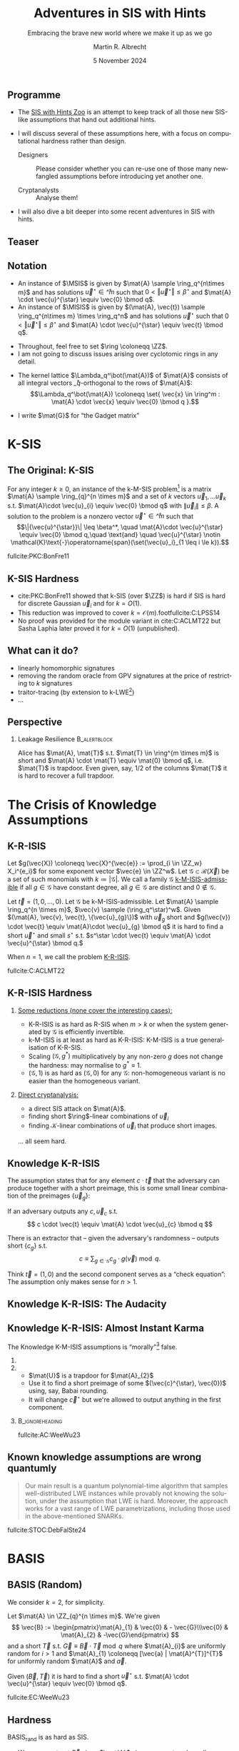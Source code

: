 #+title: Adventures in SIS with Hints
#+subtitle: Embracing the brave new world where we make it up as we go
#+options: H:2 toc:nil num:t ':t
#+language: en-gb
#+select_tags: export
#+exclude_tags: noexport

#+latex_class: beamer
#+latex_class_options: [xcolor=table,10pt,aspectratio=169]

#+latex_header: % \tikzset{external/export=true}

#+author: Martin R. Albrecht
#+email: martin.albrecht@{kcl.ac.uk,sandboxquantum.com}
#+date: 5 November 2024
#+startup: beamer

#+macro: credit @@latex:{\tiny@@ Credit: $1 @@latex:}\par@@
#+macro: picture-credit @@latex:{\tiny@@ Picture credit: $1 @@latex:}\par@@
#+macro: fnsize @@latex:{\footnotesize@@ $1 @@latex:\par}@@
#+macro: tiny @@latex:{\tiny@@ $1 @@latex:\par}@@

#+latex_header: \newcommand{\randkHSIS}{\ensuremath{\$\pcmathhyphen{}\mathsf{kHSIS}}\xspace}
#+latex_header: \newcommand{\kHISIS}{\ensuremath{\mathsf{kHISIS}}\xspace}
#+latex_header: \newcommand{\MSIS}{\ensuremath{\mathsf{M}\pcmathhyphen{}\mathsf{SIS}}\xspace}
#+latex_header: \newcommand{\MISIS}{\ensuremath{\mathsf{M}\pcmathhyphen{}\mathsf{ISIS}}\xspace}
#+latex_header: \newcommand{\SIVP}{\ensuremath{\mathsf{SIVP}}\xspace}

#+latex_header: \newfontfamily{\fallbackfont}{Linux Libertine O}[Scale=MatchLowercase]
#+latex_header: \DeclareTextFontCommand{\textfallback}{\fallbackfont}
#+latex_header: \newunicodechar{∩}{\textfallback{∩}}

#+latex_header: \newcommand{\growthfactor}{\gamma_{\uparrow}}
#+latex_header: \newcommand{\shrinkfactor}{\gamma_{\downarrow}}
#+latex_header: \newcommand{\combinedfactor}{\gamma}

** Programme

- The [[https://malb.io/sis-with-hints.html][SIS with Hints Zoo]] is an attempt to keep track of all those new SIS-like assumptions that hand out additional hints.

- I will discuss several of these assumptions here, with a focus on computational hardness rather than design.

  - Designers :: Please consider whether you can re-use one of those many newfangled assumptions before introducing yet another one.

  - Cryptanalysts :: Analyse them!

- I will also dive a bit deeper into some recent adventures in SIS with hints.

** Teaser

#+attr_latex: :height .9\textheight  :options keepaspectratio
[[./sis-with-hints-teaser.jpg]]

** Notation
:PROPERTIES:
:BEAMER_opt: allowframebreaks
:END:

#+name: def:sis
#+attr_latex: :options [M-(I)SIS]
#+begin_definition
- An instance of \(\MSIS\) is given by \(\mat{A} \sample \ring_q^{n\times m}\) and has solutions \(\vec{u}^{\star} \in \ring^{m}\) such that \(0 < \Vert\vec{u}^{\star} \Vert \leq \beta^{\star}\) and \(\mat{A} \cdot \vec{u}^{\star} \equiv \vec{0} \bmod q\).
- An instance of \(\MISIS\) is given by \((\mat{A}, \vec{t}) \sample \ring_q^{n\times m} \times \ring_q^n\) and has solutions \(\vec{u}^{\star}\) such that \(0 < \Vert \vec{u}^{\star} \Vert \leq \beta^{\star}\) and \(\mat{A} \cdot \vec{u}^{\star} \equiv \vec{t} \bmod q\).
#+end_definition

- Throughout, feel free to set \(\ring \coloneqq \ZZ\).
- I am not going to discuss issues arising over cyclotomic rings in any detail.

#+beamer: \framebreak

- The kernel lattice \(\Lambda_q^\bot(\mat{A})\) of \(\mat{A}\) consists of all integral vectors \(\ring_q\)-orthogonal to the rows of \(\mat{A}\):
  \[\Lambda_q^\bot(\mat{A}) \coloneqq \set{ \vec{x} \in \ring^m : \mat{A} \cdot \vec{x} \equiv \vec{0} \bmod q }.\]
- I write \(\mat{G}\) for "the Gadget matrix"
  #+begin_export latex
\begin{align*}
\mat{G} &\coloneqq
\left(\begin{array}{*{20}c}
1 & 2 & 4 & \ldots & \lfloor q/2 \rfloor & \ldots & 0 & 0 & 0 & \ldots & 0 \\
\vdots & \vdots & \vdots & \ddots & \vdots       & \ddots & \vdots & \vdots & \vdots & \ddots & \vdots \\
0 & 0 & 0  & \ldots& 0       & \ldots & 1 & 2 & 4 & \ldots & \lfloor q/2 \rfloor \\
\end{array}\right)
\end{align*}
  #+end_export
  
* K-SIS

** The Original: K-SIS

#+begin_definition
For any integer \(k \geq 0\), an instance of the k-M-SIS problem[fn::This is the module variant defined in cite:C:ACLMT22.] is a matrix \(\mat{A} \sample \ring_{q}^{n \times m}\) and a set of \(k\) vectors \(\vec{u}_{1}, \ldots \vec{u}_{k}\) s.t. \(\mat{A}\cdot \vec{u}_{i} \equiv \vec{0} \bmod q\) with \(\|{\vec{u}_i}\| \leq \beta\). A solution to the problem is a nonzero vector \(\vec{u}^{\star} \in \ring^{m}\) such that
\[\|{\vec{u}^{\star}}\| \leq \beta^*, \quad \mat{A}\cdot \vec{u}^{\star} \equiv \vec{0} \bmod q,\quad \text{and} \quad \vec{u}^{\star} \notin \mathcal{K}\text{-}\operatorname{span}(\set{\vec{u}_i}_{1 \leq i \le k}).\]
#+end_definition

{{{fnsize(fullcite:PKC:BonFre11)}}}

** K-SIS Hardness

- cite:PKC:BonFre11 showed that k-SIS (over \(\ZZ\)) is hard if SIS is hard for discrete Gaussian \(\vec{u}_{i}\) and for \(k = O(1)\).
- This reduction was improved to cover \(k = \mathcal{O}(m)\).footfullcite:C:LPSS14
- No proof was provided for the module variant in cite:C:ACLMT22 but Sasha Laphia later proved it for \(k = O(1)\) (unpublished).

** COMMENT Proof Idea

Let \(\ring_{q} \coloneqq \ZZ_{q}\) be a field. Given the challenge \(\mat{B} \in \ring_{q}^{n \times (m-k)}\)
1. Sample a small Gaussian full rank matrix \(\mat{E} \in \ZZ^{m \times k}\) and write \[\mat{E} = \begin{pmatrix} \mat{F} \\ \mat{H}\end{pmatrix}\text{ with } \mat{H} \in \ring^{k \times k}\text{ and invertible over \(\QQ\)}.\]    
2. Set \(\mat{U} \coloneqq -\mat{B} \cdot \mat{F} \cdot \mat{H}^{-1}\) and \(\mat{A} \coloneqq  [\mat{B} | \mat{U}]\).
   - We have \(\mat{A} \cdot \mat{E} \equiv \mat{0} \bmod q\) since \(\mat{B} \cdot \mat{F} - \mat{B} \cdot \mat{F} \cdot \mat{H}^{-1} \cdot \mat{H} \equiv \mat{0} \bmod q\).
   - We also have that \(\mat{A}\) is close to uniform since \(\mat{B} \cdot \mat{F}\) is close to uniform and \(\mat{H}\) is invertible.
3. When the adversary outputs \(\vec{u}^{\star} \coloneqq (\vec{f}, \vec{g})\), we have
   - \(\vec{0} \equiv \mat{B} \cdot \vec{f} - \mat{B} \cdot \mat{F} \cdot \mat{H}^{-1} \cdot \vec{g} \bmod q\)
   - \(\vec{0} = \det(\mat{H}) \cdot \mat{B} \cdot \vec{f} -  \det(\mat{H}) \cdot \mat{B} \cdot \mat{F} \cdot \mat{H}^{-1} \cdot \vec{g}\) over \(\ZZ\).
   - \(\vec{0} = \mat{B} \cdot \left(\det(\mat{H}) \cdot \vec{f} -  \det(\mat{H}) \cdot \mat{F} \cdot \mat{H}^{-1} \cdot \vec{g}\right)\)

** COMMENT From \(O(1)\) to \(O(m)\)

- \(\det(\mat{H})\) grows quickly with \(k\)
- cite:C:LPSS14 essentially samples small \(\mat{H}\) with small inverse, but non-trivial to make the result look Gaussian.

** What can it do?

- linearly homomorphic signatures
- removing the random oracle from GPV signatures at the price of restricting to \(k\) signatures
- traitor-tracing (by extension to k-LWE[fn::It is exactly what you think it is])
- …  

** Perspective 

*** Leakage Resilience                                            :B_alertblock:
:PROPERTIES:
:BEAMER_env: alertblock
:END:

Alice has \(\mat{A}, \mat{T}\) s.t. \(\mat{T} \in \ring^{m \times m}\) is short and \(\mat{A} \cdot \mat{T} \equiv \mat{0} \bmod q\), i.e. \(\mat{T}\) is trapdoor. Even given, say, \(1/2\) of the columns \(\mat{T}\) it is hard to recover a full trapdoor.

* The Crisis of Knowledge Assumptions 
** K-R-ISIS

#+attr_latex: :options [K-M-ISIS Admissible]
#+begin_definition
Let \(g(\vec{X}) \coloneqq  \vec{X}^{\vec{e}} := \prod_{i \in \ZZ_w} X_i^{e_i}\) for some exponent vector \(\vec{e} \in \ZZ^w\). Let \(\mathcal{G} \subset \mathcal{R}(\vec{X})\) be a set of such monomials with \(k \coloneqq |\mathcal{G}|\). We call a family \(\mathcal{G}\) _k-M-ISIS-admissible_ if all \(g \in \mathcal{G}\) have constant degree, all \(g \in \mathcal{G}\) are distinct and \(0 \not\in\mathcal{G}\).
#+end_definition

#+attr_latex: :options [K-M-ISIS Assumption]
#+begin_definition
Let \(\vec{t} = (1,0,\ldots,0)\).
Let \(\mathcal{G}\) be k-M-ISIS-admissible.
Let  \(\mat{A} \sample \ring_q^{n \times m}\), \(\vec{v} \sample (\ring_q^\star)^w\). Given \((\mat{A}, \vec{v}, \vec{t}, \{\vec{u}_{g}\})\) with \(\vec{u}_{g}\) short and \(g(\vec{v}) \cdot \vec{t} \equiv \mat{A}\cdot \vec{u}_{g} \bmod q\) it is hard to find a short \(\vec{u}^{\star}\) and small \(s^{\star}\) s.t. \(s^\star \cdot \vec{t} \equiv \mat{A} \cdot \vec{u}^{\star} \bmod q.\)

When \(n = 1\), we call the problem _K-R-ISIS_.
#+end_definition

{{{fnsize(fullcite:C:ACLMT22)}}}

** K-R-ISIS Hardness

*** 
:PROPERTIES:
:BEAMER_col: 0.65
:BEAMER_opt: t
:END:

_Some reductions (none cover the interesting cases):_
- K-R-ISIS is as hard as R-SIS when \(m > k\) or when the system generated by \(\mathcal{G}\) is efficiently invertible.
- k-M-ISIS is at least as hard as K-R-ISIS: K-M-ISIS is a true generalisation of K-R-SIS.
- Scaling \((\mathcal{G},g^*)\) multiplicatively by any non-zero \(g\) does not change the hardness: may normalise to \(g^{*} \equiv 1\).
- \((\mathcal{G},1)\) is as hard as \((\mathcal{G},0)\) for any \(\mathcal{G}\): non-homogeneous variant is no easier than the homogeneous variant.

*** 
:PROPERTIES:
:BEAMER_col: 0.35
:BEAMER_opt: t
:END:

_Direct cryptanalysis:_
- a direct SIS attack on \(\mat{A}\).
- finding short \(\ring\)-linear combinations of \(\vec{u}_{i}\)
- finding \(\mathcal{K}\)-linear combinations of \(\vec{u}_{i}\) that produce short images.

… all seem hard.

** Knowledge K-R-ISIS

The assumption states that for any element \(c \cdot \vec{t}\) that the adversary can produce together with a short preimage, this is some small linear combination of the preimages \(\{\vec{u}_{g}\}\):

#+attr_latex: :options [Knowledge K-R-ISIS]
#+begin_definition
If an adversary outputs any \(c, \vec{u}_{c}\) s.t.
\[
c \cdot \vec{t} \equiv \mat{A} \cdot \vec{u}_{c} \bmod q
\]

There is an extractor that -- given the adversary's randomness -- outputs short
\(\{c_{g}\}\) s.t.
\[
c \equiv \sum_{g \in \mathcal{G}} c_{g} \cdot g(\vec{v}) \bmod q.
\]
#+end_definition

Think \(\vec{t} = (1,0)\) and the second component serves as a "check equation": The assumption only makes sense for \(n>1\).

** Knowledge K-R-ISIS: The Audacity

[[./pun.png]]

** Knowledge K-R-ISIS: Almost Instant Karma

The Knowledge K-M-ISIS assumptions is "morally"[fn::The assumption is technically unfalsifiable but for all intents and purposes it is wrong by inspection of the attack.] false.

*** 
:PROPERTIES:
:BEAMER_col: 0.3
:END:


#+begin_export latex
\begin{align*}
\begin{pmatrix} \mat{C}\\ \mat{0}\end{pmatrix} \equiv \begin{pmatrix} \mat{A}_{1} \\ \mat{A}_{2} \end{pmatrix} \cdot \mat{U} \bmod q.
\end{align*}
#+end_export

*** 
:PROPERTIES:
:BEAMER_col: 0.7
:END:

- \(\mat{U}\) is a trapdoor for \(\mat{A}_{2}\)
- Use it to find a short preimage of some \((\vec{c}^{\star}, \vec{0})\) using, say, Babai rounding.
- It will change \(\vec{c}^{\star}\) but we're allowed to output anything in the first component.

***                                                            :B_ignoreheading:
:PROPERTIES:
:BEAMER_env: ignoreheading
:END:

{{{fnsize(fullcite:AC:WeeWu23)}}}

** Known knowledge assumptions are wrong quantumly 

#+begin_quote
Our main result is a quantum polynomial-time algorithm that samples well-distributed LWE instances while provably not knowing the solution, under the assumption that LWE is hard. Moreover, the approach works for a vast range of LWE parametrizations, including those used in the above-mentioned SNARKs.
#+end_quote

fullcite:STOC:DebFalSte24

* BASIS
** BASIS (Random)

We consider \(k=2\), for simplicity.

#+attr_latex: :options [BASIS\(_\mathsf{rand}\)]
#+begin_definition
Let \(\mat{A} \in \ZZ_{q}^{n \times m}\). We're given
\[
\vec{B} := \begin{pmatrix}\mat{A}_{1} & \vec{0} & - \vec{G}\\\vec{0} & \mat{A}_{2} & -\vec{G}\end{pmatrix}
\] and a short \(\vec{T}\) s.t. \(\vec{G} \equiv \vec{B} \cdot \vec{T} \bmod q\)
where \(\mat{A}_{i}\) are uniformly random for \(i>1\) and \(\mat{A}_{1} \coloneqq  [\vec{a} | \mat{A}^{T}]^{T}\) for uniformly random \(\mat{A}\) and \(\vec{a}\).

Given \((\vec{B}, \vec{T})\) it is hard to find a short \(\vec{u}^{\star}\) s.t. \(\mat{A} \cdot \vec{u}^{\star} \equiv \vec{0} \bmod q\).
#+end_definition

{{{fnsize(fullcite:EC:WeeWu23)}}}

** Hardness

BASIS\(_\mathsf{rand}\) is as hard as SIS.

- We can construct \(\vec{B}\) given \(\mat{A}\) since we can trapdoor all \(\mat{A}_{i}\) for \(i > 1\).

- For each column \(\vec{t} = (\vec{t}^{(1)}, \vec{t}^{(2)}, \vec{t}^{(G)})\) of \(\vec{T}\) we have \(\mat{A}_{i} \cdot \vec{t}^{(i)} \equiv \vec{G} \cdot \vec{t}^{(G)}\) where \(\vec{G} \cdot \vec{t}^{(G)}\) is close to uniform.
- We can sample \(\vec{t}^{(1)}\), compute \(\vec{y} := \mat{A}_{1} \cdot \vec{t}^{(1)}\) and then use the gadget structure of \(\vec{G}\) to find a short \(\vec{t}^{(G)}\) s.t. \(\mat{A}_{i} \cdot \vec{t}^{(i)} \equiv \vec{G} \cdot \vec{t}^{(G)}\).
- Using the trapdoors for \(\mat{A}_{i}\) with \(i>1\) we can find \(\vec{t}^{(i)}\) s.t. \(\mat{A}_{i} \cdot \vec{t}^{(i)} \equiv \vec{G} \cdot \vec{t}^{(G)}\).

** BASIS (Structured)

We consider \(k=2\), for simplicity.

#+attr_latex: :options [BASIS\(_\mathsf{struct}\)]
#+begin_definition
Let \(\mat{A} \sample \ZZ_{q}^{n \times m}\). We are given
\[\vec{B} \coloneqq \begin{pmatrix}
\mat{A}_{1} & \vec{0} & - \vec{G}\\
\vec{0} & \mat{A}_{2} & -\vec{G}
\end{pmatrix}
\] and a short \(\vec{T}\) s.t. \(\vec{G} \equiv \vec{B} \cdot \vec{T} \bmod q\)
where \(\mat{A}_{i} \coloneqq  \vec{W}_{i} \cdot \mat{A}\) for \(\vec{W}_{i} \sample \ZZ_{q}^{n \times n}\).

Given \((\vec{B}, \mat{A}, \{\mat{W}_{i}\}, \vec{T})\) it is hard to find a short \(\vec{u}^{\star}\) s.t. \(\mat{A} \cdot \vec{u}^{\star} \equiv \vec{0} \bmod q\).
#+end_definition

{{{fnsize(fullcite:EC:WeeWu23)}}}

** Hardness

Given an algorithm for solving BASIS\(_\mathsf{struct}\) there is an algorithm for solving k-M-ISIS (for some parameters).

** PRISIS

#+attr_latex: :options [PRISIS]
#+begin_definition
Let \(\mat{A} \in \ring_{q}^{n \times m}\). We're given
\[\vec{B} \coloneqq \begin{pmatrix}
\mat{A} &               \vec{0} & \cdots & - \vec{G}\\
\vec{0} &           w \cdot \mat{A} & \cdots & -\vec{G}\\
\mat{0} &               \vec{0} & \ddots & -\vec{G}\\
\vec{0} & \cdots & w^{k-1} \cdot \mat{A} & -\vec{G}
\end{pmatrix}\] and a short \(\vec{T}\) s.t. \(\vec{G} \equiv \vec{B} \cdot \vec{T} \bmod q.\)

Given \((\mat{A}, \mat{B}, w, \vec{T})\) it is hard to find a short \(\vec{u}^{\star}\) s.t. \(\mat{A} \cdot \vec{u}^{\star} \equiv \vec{0}\).
#+end_definition

{{{fnsize(fullcite:EPRINT:FenMogNgu23)}}}

** Hardness

PRISIS's additional structure allows to prove a broader regime as hard as M-SIS

*** If \(k=2\) then PRISIS is no easier than M-SIS                :B_alertblock:
:PROPERTIES:
:BEAMER_env: alertblock
:END:

  #+begin_export latex
\begin{align*}
\vec{B} \coloneqq  \begin{pmatrix}
\mat{A} &               \vec{0} & -\vec{G}\\
\vec{0} &           w \cdot \mat{A} & -\vec{G}\\
\end{pmatrix}
\end{align*}
  #+end_export

*** The Trick

- Plant an NTRU instance in \(w\), and use its trapdoor to construct the global trapdoor \(\mat{T}\)
- Can pick parameters for NTRU that are statistically secure

** \(h\)-PRISIS

\(h\)-PRISIS cite:EPRINT:AFLN23 is a multi-instance version of PRISIS.

#+attr_latex: :options [\(h\)-PRISIS]
#+begin_definition
Let \(\mat{A}_{i} \in \ring_{q}^{n \times m}\) for \(i \in \{1,…,h\}\). We're given
\[\vec{B}_{i} := \begin{pmatrix}
\mat{A}_{i} &                   \vec{0}     & \cdots & -\vec{G}\\
\vec{0} &               w_{i} \cdot \mat{A}_{i} & \cdots & -\vec{G}\\
\mat{0} &                       \vec{0} & \ddots & -\vec{G}\\
\vec{0} & \cdots &       w_i^{k-1} \cdot \mat{A}_{i} & -\vec{G}
\end{pmatrix}\] and a short \(\vec{T}_{i}\) s.t. \(\vec{G} \equiv \vec{B}_{i} \cdot \vec{T}_{i} \bmod q.\)

Given \((\{\mat{A}_i\}, \{\mat{B}_{i}\}, \{w_i\}, \{\vec{T}\}_i)\) it is hard to find a short \(\vec{u}_{i}^{\star}\) s.t. \(\sum \mat{A}_{i} \cdot \vec{u}_{i}^{\star} \equiv \vec{0} \bmod q\).
#+end_definition

** Hardness

\(h\)-PRISIS is no easier than PRISIS cite:EPRINT:AFLN23. In particular, if \(k=2\) then \(h\)-PRISIS is no easier than M-SIS cite:EPRINT:AFLN23.

*** The Trick

- Let \(\vec{U}, \vec{V}\) be short and satisfy \(\mat{U} \cdot \mat{V} \equiv \mat{I}\).
- We can re-randomise \(\mat{A}_{1}\) to \(\mat{A}_{i}\) as \(\mat{A}_{i} \coloneqq \mat{A}_{1} \cdot \mat{U}\) and \(\mat{T}\) as \(\mat{T}_{i} \coloneqq \mat{V} \cdot \mat{T}\)
- We have \(\mat{A}_{i} \cdot \mat{T}_{i} \equiv \mat{A}_{1} \cdot \vec{U} \cdot \mat{V} \cdot \mat{T} \equiv \mat{A} \cdot \mat{T}\).
- \(\mat{U} \coloneqq \begin{pmatrix} \mat{I} & \mat{R}_{1} \\ \mat{0} & \mat{I} \end{pmatrix} \cdot \begin{pmatrix} \mat{I} & \mat{0} \\ \mat{R}_{2} & \mat{I} \end{pmatrix}\) and \(\mat{V} \coloneqq \begin{pmatrix} \mat{I} & \mat{0} \\ -\mat{R}_{2} & \mat{I} \end{pmatrix} \cdot \begin{pmatrix} \mat{I} & -\mat{R}_{1} \\ \mat{0} & \mat{I} \end{pmatrix}\) where \(\mat{R}_{i}\) are small.

** What can it do?

Polynomial commitment schemes.

* One-more-ISIS

** One-more-ISIS

#+attr_latex: :options [One-more-ISIS]
#+begin_definition
Let \(\mat{A} \sample \ZZ_{q}^{n \times m}\).

_Syndrome queries:_ can request a random challenge vector \(\vec{t} \sample \ZZ_{q}^{n}\) which is added to some set \(\mathcal{S}\).

_Preimage queries:_ can submit _any_ vector \(\vec{t}' \in \ZZ_{q}^{n}\) will get a short vector \(\vec{u}' \sample D_{\ZZ^m,\sigma}\) such that \(\mat{A} \cdot \vec{u}' \equiv \vec{t}' \bmod q\). Denote \(k\) for the number of preimage queries.

The adversary is asked to output \(k+1\) pairs \(\{(\vec{u}^{\star}_i,\vec{t}_i)\}_{1 \le i \leq k+1}\) satisfying:
\[\mat{A}\cdot \vec{u}_{i}^{\star} \equiv \vec{t}_{i} \bmod q,\quad 0 < \|\vec{u}^\star_{i}\| \leq \beta^{\star} \quad \text{ and }\vec{t}_{i} \in \mathcal{S}.\]
#+end_definition

{{{fnsize(fullcite:CCS:AKSY22)}}}

** Hardness

The hardness of the problem is analysed using direct cryptanalysis in the original paper. The authors give a combinatorial attack and a lattice attack.

*** The Trick

The key ingredient is that \(\beta^{*}\) is only marginally bigger than \(\sqrt{m} \cdot \sigma\).

** COMMENT Hardness: Combinatorial Attack

- The adversary requests \(n \cdot q\) preimages for all \(\{a \cdot \vec{e}_{i}\ \mid\ a \in \ZZ_{q}, i \in [1,…n]\}\), here \(\vec{e}_{i}\) is the \(i\)-th unit vector.
- Adding up \(n\) such preimages allows to construct any image.
- Since the norm of the preimages returned by the challenger is \(\sqrt{m} \cdot \sigma\), this allows to solve the One-more-ISIS problem when \(\sqrt{n \cdot m} \cdot \sigma \leq \beta\).
- Smaller and larger sets of preimages are possible, increasing and decreasing the output norm respectively.

** Hardness: Lattice Attack

- The adversary requests \(\geq m\) preimages of zero and uses that to produce a short basis \(\mat{T}\) for the kernel of \(\mat{A}\), i.e. 
  \[
  \mat{A}\cdot\mat{T} \equiv \vec{0} \bmod q.
  \] 
- This is a trapdoor for \(\mat{A}\) and thus permits to return short preimages for any target.
- However, this trapdoor is of degraded quality relative to the challenger's trapdoor.

*** Challenge                                                     :B_alertblock:
:PROPERTIES:
:BEAMER_env: alertblock
:END:

The key computational challenge then is to fix-up or improve this degraded trapdoor in order to be able to sample sufficiently short vectors.

** What can it do?

Blind signatures.

* From Space-Time to Hinted Hardness of Lattice Problems
** From Space-Time to Hinted Hardness of Lattice Problems

*** 
:PROPERTIES:
:BEAMER_col: 0.5
:END:

#+attr_latex: :height 0.6\textheight  :options keepaspectratio,frame
[[./russell.jpg]]


*** 
:PROPERTIES:
:BEAMER_col: 0.5
:END:

#+attr_latex: :height 0.6\textheight  :options keepaspectratio,frame
[[./eamonn.jpg]]

***                                                            :B_ignoreheading:
:PROPERTIES:
:BEAMER_env: ignoreheading
:END:

#+begin_center 
joint work with Russell W. F. Lai[fn::some slides nicked from Russell.] and Eamonn W. Postlethwaite
#+end_center

** GPV

- Public Key :: Matrix \(\mat{A} \in \ZZ_q^{n \times m}\).
- Secret Key :: Short basis of \(\Lambda_q^\bot(\mat{A})\) of norm \(\alpha\).
- Signature of \(\mu\) :: Short vector \(\vec{u}\) satisfying
  \[\begin{aligned}
  \mat{A} \cdot \vec{u} \equiv \mathsf{H}(\mu) \bmod q && \text{and} && \norm{\vec{u}} \leq \beta \leq \sqrt{m} \cdot \alpha
  \end{aligned}\]
  where \(\mathsf{H}: \bin^{\star} \to \ZZ_q^n\) is hash function modelled as a Random Oracle.

** Security Proof ≈ argument against signing the same \(\mu\) twice:

- Signing same \(\mu\) twice \(\implies\)
  \[\begin{aligned}
  \mat{A} \cdot \vec{u}_0 \equiv \mat{A} \cdot \vec{u}_1 &= \mathsf{H}(\mu) \bmod q, \\
  \mat{A} \cdot (\vec{u}_0 - \vec{u}_1) &= \vec{0} \bmod q,
  \end{aligned}\]
  i.e. gives away short vector \(\vec{x}_0 - \vec{x}_1 \in \Lambda_q^\bot(\mat{A})\).
- Many \(\mu\) \(\implies\) adversary gets short(-ish) basis of \(\Lambda_q^\bot(\mat{A})\) of norm \(\leq \sqrt{2\,m} \cdot \alpha\).

***  Does this (really) help adversary forge signatures?          :B_alertblock:
:PROPERTIES:
:BEAMER_env: alertblock
:END:

One-more-ISIS assumption suggest "no"!

** The \(k\)-hint Inhomogeneous Short Integer Solution Problem:

#+name: def:khISIS
#+attr_latex: :options [k-H-ISIS]
#+begin_definition
Let \(k,n,m,q,\beta,\mathsf{Dist}\), where
\[\begin{aligned}
  \forall~\mat{A} \in \ZZ_q^{n \times m},~\mathsf{Dist}(\mat{A}) \subseteq_k \Lambda_q^\bot(\mat{A}) && \text{and} && \beta^{\star} \leq r \cdot \norm{\mathsf{Dist}(\mat{A})}          
  \end{aligned}
\]
for some ratio \(r \leq \mathsf{polylog}(m)\).[fn::We mostly care about \(r \leq O(1)\) or at least \(r \leq O(\log m)\).]

Given \((\mat{A} \sample \ZZ_q^{n \times m}, \vec{y} \sample \ZZ_q^n, \mat{U} \sample \mathsf{Dist}(\mat{A}))\) find
\(\vec{u}^{\star} \in \ZZ^m\) such that \(\mat{A} \cdot\vec{u}^{\star} \equiv \vec{y} \bmod q\) and \(\norm{\vec{u}^\star} \leq \beta^{\star}\).
#+end_definition

_\(k\)-hint (Homogeneous) Short Integer Solution (k-H-SIS) Problem_: Same thing but \(\vec{y} = \vec{0}\).

** Successive Minima and SIVP

- Successive minima \(\lambda_i(\Lambda) =\) radius of smallest ball containing \(i\) linearly independent lattice vectors.

- \(\SIVP_\gamma\): Given lattice \(\Lambda \subseteq \RR^m\), find \(m\) linearly independent lattice vectors of norm at most \(\gamma \cdot \lambda_m(\Lambda)\).

** Enumeration and Sieving

Two types of lattice algorithms for \(\gamma \leq \poly[m]\):

***                                                                  :B_columns:
:PROPERTIES:
:BEAMER_env: columns
:BEAMER_opt: t
:END:

**** 
:PROPERTIES:
:BEAMER_col: 0.45
:END:

***** Enumeration-type                                            :B_alertblock:
:PROPERTIES:
:BEAMER_env: alertblock
:END:

- Enumerate over all non-zero vectors in \(\Lambda\) of norm at most \(\beta\).
- Output the shortest vector.

**** 
:PROPERTIES:
:BEAMER_col: 0.45
:END:

***** Sieving-type                                                :B_alertblock:
:PROPERTIES:
:BEAMER_env: alertblock
:END:

- Start with a long list of vectors in \(\Lambda\).
- Search for an integer combination of vectors in the list which gives a shorter vector.
- Add resulting vector to the list.
- Repeat.

** Landscape

Space-time complexity of \(\SIVP_\gamma\) over \(\Lambda_q^\bot(\mat{A})\) and for \(\gamma \leq \poly[m]\).

| Algorithms          | Time         | Memory       | Assumptions                             |
|---------------------+--------------+--------------+-----------------------------------------|
| Enumeration         | \(m^{\Theta(m)}\) | \(\poly[m]\) | -                                       |
| Sieving             | \(2^{\Theta(m)}\) | \(2^{\Theta(m)}\) | -                                       |
| Sieving (this work) | \(2^{\Theta(m)}\) | \(\poly[m]\) | 1) sub. exp. OWF and 2) k-H-SIS is easy |

We write "\((\tau,\mu)\)-algorithm" for algorithms running in time \(\tau\) and memory \(\mu\).

*** Our Interpretation                                            :B_alertblock:
:PROPERTIES:
:BEAMER_env: alertblock
:END:

Hinted lattice problems seem hard.

** Step 1: Entropic Reduction from k-H-SIS to k-H-ISIS

We show that the classic SIS to ISIS reduction gives the following:

*** k-H-SIS → k-H-ISIS                                            :B_alertblock:
:PROPERTIES:
:BEAMER_env: alertblock
:END:

Let \(\adv\) be PPT adversary against k-H-ISIS, then there exists a PPT adversary \(\bdv\) against k-H-SIS. The output of \(\bdv\) follows a Gaussian distribution with some centre with high min-entropy.

***                                                            :B_ignoreheading:
:PROPERTIES:
:BEAMER_env: ignoreheading
:END:

\(\bdv\)'s outputs are drawn from the following distribution:

- Sample from \(\vec{g} \gets \ddv_{\ZZ^m, s}\), where the Gaussian parameter \(s\) whp satisfies \[s \geq \sqrt{m} \cdot \lambda_m(\Lambda_q^\bot(\mat{A})) \geq \eta_{\epsilon}(\Lambda_q^\bot(\mat{A})).\]
- Use \(\adv\) to choose a centre \(\vec{c}\) from some distribution.
- Write and output \(\vec{g} - \mathbf{c} \sim \ddv_{\Lambda_q^\bot(\mat{A}), s, -\vec{c}}\).

** Step 2: Gaussian Vectors Generate the Lattice

We prove the following lattice generation theorem:

*** Gaussian vectors generate the lattice                         :B_alertblock:
:PROPERTIES:
:BEAMER_env: alertblock
:END:
Let \(\Lambda \subseteq \RR^m\) be any lattice and suppose \(s \geq \sqrt{m} \cdot \lambda_m(\Lambda)\).\\
Let \(\vec{x}_i \sample \ddv_{\Lambda,s,\vec{c}_i}\) for \(i = 1,2,\ldots,t\) with arbitrary and potentially distinct centres \(\vec{c}_i\).\\
There exists \(t^* = O(m \cdot \log(s \sqrt{m}))\) s.t. if \(t \geq t^*\), then \(\set{\vec{x}_i}_{i\in \{1 \ldots t\}}\) generates \(\Lambda\) with probability at least \(1-2^{-\Omega(m)}\).

***                                                            :B_ignoreheading:
:PROPERTIES:
:BEAMER_env: ignoreheading
:END:

 This was known only for \(\vec{c}_i \coloneqq \vec{0}\).footfullcite:SODA:HavReg14

** Step 3: Improved Analysis of Sieves

We prove the following sieving theorem:

*** Number of points in a ball                                    :B_alertblock:
:PROPERTIES:
:BEAMER_env: alertblock
:END:
Let \(S = \set{\vec{x}_1, \ldots, \vec{x}_t} \subseteq \RR^m\) be any set of \(t\) distinct vectors of norm \(\norm{\vec{x}_i} \leq \beta\).\\
Let \(1 < \combinedfactor\) be some improvement ratio.\\
There exists \(t^* \leq 2^{O(m \log \combinedfactor)}\) s.t., if \(t \geq t^*\), then there exist \(i,j\) s.t. \(0 < \norm{\vec{x}_i - \vec{x}_j} \leq \beta/\combinedfactor\).

***                                                            :B_ignoreheading:
:PROPERTIES:
:BEAMER_env: ignoreheading
:END:

Previous sieve analyses were
- heuristic (assuming vectors are uniformly distributed on the surface of a sphere) and
- only for \(\combinedfactor = O(1)\).

** Step 4: Finding One Mildly Short Vector

Suppose there exists a PPT entropic k-H-SIS solver \(\bdv\) with ratio \(\growthfactor > 1\).

We construct a \((2^{O(m)},\poly[m])\) k-H-SIS solver \(\bdv'\) with constant ratio \(1/\shrinkfactor < 1\).

*** Basic Idea                                                    :B_alertblock:
:PROPERTIES:
:BEAMER_env: alertblock
:END:

Run entropic kHSIS solver \(\bdv\) many times to get \(2^{\Omega(m)}\) vectors, then apply sieving theorem.

** Step 4: Finding One Mildly Short Vector (More Details)

1. Success probability amplification: Repeat \(\bdv\) to make success probability overwhelming.
2. Randomised memory-inefficient sieve:
   - Fill random tape of (amplified) \(\bdv\) with \(t \geq 2^{\Omega(m)}\) independent randomness \(\rho_1, \ldots, \rho_t\).
   - For each \(i,j \in [t]\):
     - Compute \(\vec{x}_i \gets \bdv(\mat{A}, \mat{U}; \rho_i)\).
     - Compute \(\vec{x}_j \gets \bdv(\mat{A}, \mat{U}; \rho_j)\).
     - Output \(\vec{x}_i - \vec{x}_j\) if \(0 < \norm{\vec{x}_i - \vec{x}_j} \leq 1/\shrinkfactor \cdot \norm{\mat{U}}.\)
     - Entropic-ness of \(\bdv\) + sieving theorem \(\implies\) Successful output with overwhelming probability.
3. Derandomisation: derandomise the double-loop with sub-exp. secure PRF.

** Step 5: Finding Lots of Mildly Short Vectors

Suppose further that the entropic kHSIS solver \(\bdv\) has Gaussian outputs.

We construct a \((2^{O(m)}, \poly[m])\) sieving routine \(\cdv\):

- Input :: \((\mat{A}, \mat{U})\) where \(\mat{U}\) generates \(\Lambda_q^\bot(\mat{A})\).
- Output :: \(\mat{U}' \subset \Lambda_q^\bot(\mat{A})\) generating \(\Lambda_q^\bot(\mat{A})\) with \(\norm{\mat{U}'} \leq 1/\shrinkfactor \cdot \norm{\mat{U}}\).

*** Basic Idea

Run \(\bdv'\) many times to get \(\Omega(m \cdot \log(s \sqrt{m}))\) vectors, then apply lattice generation theorem.

***                                                            :B_ignoreheading:
:PROPERTIES:
:BEAMER_env: ignoreheading
:END:

- Need to be able to argue about output distribution.

*** Key Idea                                                      :B_alertblock:
:PROPERTIES:
:BEAMER_env: alertblock
:END:

Do not sieve over \(\vec{g}_{i} - \vec{c}_{i}\) but over \(\vec{c}_{i}\) in \((\vec{g}_{i}, \vec{c}_{i})\)

** Step 6: Iterated Sieving

_Assume_ the existence of a chain of entropic k-H-SIS solvers \(\bdv_1, \bdv_2, \ldots\) with Gaussian outputs with arbitrary (small) centres, accepting Gaussian inputs with arbitrary (small) centres.

We construct a \((2^{O(m)}, \poly[m])\) algorithm solving \(\SIVP_\gamma\) for \(\Lambda_q^\bot(\mat{A})\) with \(\gamma \geq m\).

*** Basic Idea

Feed output of sieving subroutine to itself until improvement stops.

***                                                            :B_ignoreheading:
:PROPERTIES:
:BEAMER_env: ignoreheading
:END:

- Assume each \(\bdv_{i}\) succeeds with probability \(2^{-O(m/\mathsf{polylog}(m))}\)
- Run chain of length \(\log(m)\) to reduce norm by factor \(2 \cdot \sqrt{m} \cdot \omega(\log(m)) \)
- Use discrete Gaussian sampler to produce "fresh" clean hints by factor \(\sqrt{m} \cdot \omega(\log(m))\) larger
- "Zig-zag" down

** I lied!

#+attr_latex: :height .9\textheight  :options keepaspectratio
[[./sis-with-hints-real.jpg]]

** Fin
:PROPERTIES:
:BEAMER_OPT: standout
:END:

#+begin_center
\huge

  - Designers :: Please consider whether you can re-use one of those many newfangled assumptions before introducing yet another one.

  - Cryptanalysts :: Analyse them!
#+end_center

** Technical Artefacts                                                           :noexport:

# Local Variables:
# org-tags-column: -80
# eval: (add-hook 'after-save-hook #'org-beamer-export-to-latex nil t)
# eval: (visual-fill-column-mode t)
# eval: (adaptive-wrap-prefix-mode t)
# eval: (typo-mode -1)
# eval: (smartparens-mode 1)
# eval: (org-cdlatex-mode 1)
# End:
